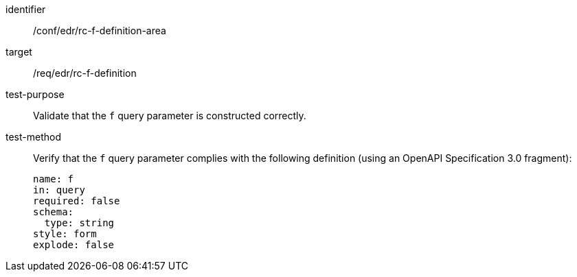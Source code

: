 //Autogenerated file - DO NOT EDIT
[[ats_collections_rc-f-definition-area]]
[abstract_test]
====
[%metadata]
identifier:: /conf/edr/rc-f-definition-area
target:: /req/edr/rc-f-definition
test-purpose:: Validate that the `f` query parameter is constructed correctly.
test-method::
+
--
Verify that the `f` query parameter complies with the following definition (using an OpenAPI Specification 3.0 fragment):

[source,YAML]
----
name: f
in: query
required: false
schema:
  type: string
style: form
explode: false
----
--
====
